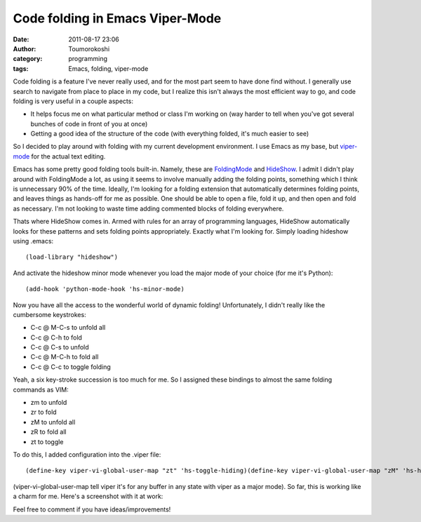 Code folding in Emacs Viper-Mode
################################
:date: 2011-08-17 23:06
:author: Toumorokoshi
:category: programming
:tags: Emacs, folding, viper-mode

Code folding is a feature I've never really used, and for the most part
seem to have done find without. I generally use search to navigate from
place to place in my code, but I realize this isn't always the most
efficient way to go, and code folding is very useful in a couple
aspects:

-  It helps focus me on what particular method or class I'm working on
   (way harder to tell when you've got several bunches of code in front
   of you at once)
-  Getting a good idea of the structure of the code (with everything
   folded, it's much easier to see)

.. raw:: html

   </p>

So I decided to play around with folding with my current development
environment. I use Emacs as my base, but `viper-mode`_ for the actual
text editing.

Emacs has some pretty good folding tools built-in. Namely, these are
`FoldingMode`_ and `HideShow`_. I admit I didn't play around with
FoldingMode a lot, as using it seems to involve manually adding the
folding points, something which I think is unnecessary 90% of the time.
Ideally, I'm looking for a folding extension that automatically
determines folding points, and leaves things as hands-off for me as
possible. One should be able to open a file, fold it up, and then open
and fold as necessary. I'm not looking to waste time adding commented
blocks of folding everywhere.

Thats where HideShow comes in. Armed with rules for an array of
programming languages, HideShow automatically looks for these patterns
and sets folding points appropriately. Exactly what I'm looking for.
Simply loading hideshow using .emacs:

.. raw:: html

   <p>

::

    (load-library "hideshow")

.. raw:: html

   </p>

And activate the hideshow minor mode whenever you load the major mode of
your choice (for me it's Python):

.. raw:: html

   <p>

::

    (add-hook 'python-mode-hook 'hs-minor-mode)

.. raw:: html

   </p>

Now you have all the access to the wonderful world of dynamic folding!
Unfortunately, I didn't really like the cumbersome keystrokes:

-  C-c @ M-C-s to unfold all
-  C-c @ C-h to fold
-  C-c @ C-s to unfold
-  C-c @ M-C-h to fold all
-  C-c @ C-c to toggle folding

.. raw:: html

   </p>

Yeah, a six key-stroke succession is too much for me. So I assigned
these bindings to almost the same folding commands as VIM:

-  zm to unfold
-  zr to fold
-  zM to unfold all
-  zR to fold all
-  zt to toggle

.. raw:: html

   </p>

To do this, I added configuration into the .viper file:

.. raw:: html

   <p>

::

    (define-key viper-vi-global-user-map "zt" 'hs-toggle-hiding)(define-key viper-vi-global-user-map "zM" 'hs-hide-all)(define-key viper-vi-global-user-map "zm" 'hs-hide-block)(define-key viper-vi-global-user-map "zR" 'hs-show-all)(define-key viper-vi-global-user-map "zr" 'hs-show-block)

.. raw:: html

   </p>

(viper-vi-global-user-map tell viper it's for any buffer in any state
with viper as a major mode). So far, this is working like a charm for
me. Here's a screenshot with it at work:

|image0|

Feel free to comment if you have ideas/improvements!

.. _viper-mode: http://www.emacswiki.org/emacs/ViperMode
.. _FoldingMode: http://www.emacswiki.org/emacs/FoldingMode
.. _HideShow: http://www.emacswiki.org/emacs/HideShow

.. |image0| image:: http://toumorokoshi.files.wordpress.com/2011/08/foldingexample.png
   :target: http://toumorokoshi.files.wordpress.com/2011/08/foldingexample.png
